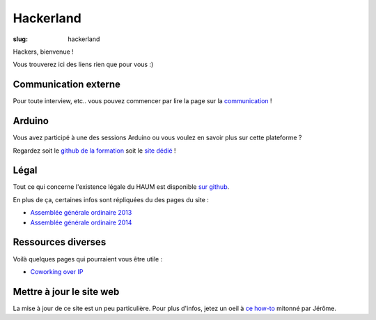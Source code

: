 ==========
Hackerland
==========

:slug: hackerland

Hackers, bienvenue !

Vous trouverez ici des liens rien que pour vous :)

Communication externe
=====================

Pour toute interview, etc.. vous pouvez commencer par lire la page sur la `communication`_ !

.. _communication: /pages/communication-externe.html

Arduino
=======

Vous avez participé à une des sessions Arduino ou vous voulez en savoir plus sur cette plateforme ?

Regardez soit le `github de la formation`_ soit le `site dédié`_ !

.. _github de la formation: https://github.com/haum/forma_arduino
.. _site dédié: http://haum.org/arduino

Légal
=====

Tout ce qui concerne l'existence légale du HAUM est disponible `sur github`_.

En plus de ça, certaines infos sont répliquées du des pages du site :

- `Assemblée générale ordinaire 2013`_
- `Assemblée générale ordinaire 2014`_

.. _sur github: https://github.com/haum/legal
.. _Assemblée générale ordinaire 2013: /pages/assemblee-generale-2013.html
.. _Assemblée générale ordinaire 2014: /pages/assemblee-generale-2014.html

Ressources diverses
===================

Voilà quelques pages qui pourraient vous être utile :

- `Coworking over IP`_

.. _Coworking over IP: /pages/coworking-over-ip.html

Mettre à jour le site web
=========================

La mise à jour de ce site est un peu particulière. Pour plus d'infos, jetez un oeil à `ce how-to`_ mitonné par Jérôme.

.. _ce how-to: /pages/comment-modifier-le-contenu-du-site-web.html
